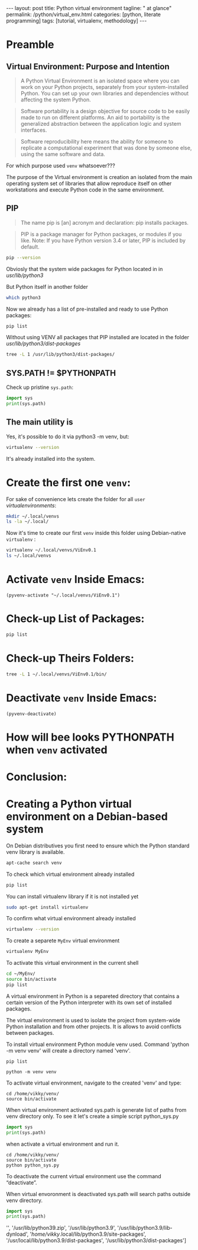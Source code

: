#+BEGIN_HTML
---
layout: post
title: Python virtual environment
tagline: " at glance"
permalink: /python/virtual_env.html
categories: [python, literate programming]
tags: [tutorial, virtualenv, methodology]
---
#+END_HTML

#+STARTUP: showall indent
#+OPTIONS: tags:nil num:nil \n:nil @:t ::t |:t ^:{} _:{} *:t eval:no-export
#+TOC: headlines 2

* Preamble

** Virtual Environment: Purpose and Intention

#+begin_quote
A Python Virtual Environment is an isolated space where you can work
on your Python projects, separately from your system-installed
Python. You can set up your own libraries and dependencies without
affecting the system Python.
#+end_quote

#+begin_quote
Software portability is a design objective for source code to be
easily made to run on different platforms. An aid to portability is
the generalized abstraction between the application logic and system
interfaces.
#+end_quote

#+begin_quote
Software reproducibility here means the ability for someone to
replicate a computational experiment that was done by someone else,
using the same software and data.
#+end_quote

For which purpose used =venv= whatsoever???

The purpose of the Virtual environment is creation an isolated from
the main operating system set of libraries that allow reproduce itself
on other workstations and execute Python code in the same environment.

** PIP

#+begin_quote
The name pip is [an] acronym and declaration: pip installs packages.
#+end_quote

#+begin_quote
PIP is a package manager for Python packages, or modules if you
like. Note: If you have Python version 3.4 or later, PIP is included
by default.
#+end_quote

#+begin_src sh :result verbatim
  pip --version
#+end_src

#+RESULTS:
: pip 23.0.1 from /usr/lib/python3/dist-packages/pip (python 3.11)

Obviosly that the system wide packages for Python located in 
in /usr/lib/python3/

But Python itself in another folder

#+begin_src sh :results verbatim
  which python3
#+end_src

#+RESULTS:
: /usr/bin/python3

Now we already has a list of pre-installed and ready to use Python
packages:
#+begin_src sh :results verbatim
  pip list
#+end_src

#+RESULTS:
#+begin_example
Package               Version
--------------------- --------------
appdirs               1.4.4
asttokens             2.2.1
attrs                 22.2.0
backcall              0.2.0
beautifulsoup4        4.11.2
beniget               0.4.1
blinker               1.5
Brlapi                0.8.4
Brotli                1.0.9
certifi               2022.9.24
chardet               5.1.0
charset-normalizer    3.0.1
contourpy             1.0.7
cryptography          38.0.4
cupshelpers           1.0
cycler                0.11.0
dbus-python           1.3.2
decorator             5.1.1
devscripts            2.23.4+deb12u1
distlib               0.3.6
distro                1.8.0
distro-info           1.5+deb12u1
docstring-to-markdown 0.11
executing             1.2.0
filelock              3.9.0
flake8                5.0.4
fonttools             4.38.0
fs                    2.4.16
gast                  0.5.2
gbp                   0.9.30
gpg                   1.18.0
html5lib              1.1
httplib2              0.20.4
idna                  3.3
ipython               8.5.0
jedi                  0.18.2
kiwisolver            0.0.0
lazr.restfulclient    0.14.5
lazr.uri              1.0.6
louis                 3.24.0
lxml                  4.9.2
lz4                   4.0.2+dfsg
Mako                  1.2.4.dev0
Markdown              3.4.1
MarkupSafe            2.1.2
matplotlib            3.6.3
matplotlib-inline     0.1.6
mccabe                0.7.0
mpmath                0.0.0
numpy                 1.24.2
oauthlib              3.2.2
olefile               0.46
packaging             23.0
parso                 0.8.3
pbr                   5.10.0
pexpect               4.8.0
pickleshare           0.7.5
Pillow                9.4.0
pip                   23.0.1
platformdirs          2.6.0
pluggy                1.0.0+repack
ply                   3.11
prompt-toolkit        3.0.36
ptyprocess            0.7.0
pure-eval             0.0.0
pycairo               1.20.1
pycodestyle           2.10.0
pycups                2.0.1
pyflakes              2.5.0
Pygments              2.14.0
PyGObject             3.42.2
PyJWT                 2.6.0
pyparsing             3.0.9
pysmbc                1.0.23
python-apt            2.6.0
python-dateutil       2.8.2
python-debian         0.1.49
python-lsp-jsonrpc    1.0.0
python-lsp-server     1.7.1
python-magic          0.4.26
pythran               0.11.0
pytz                  2022.7.1
pyxdg                 0.28
PyYAML                6.0
requests              2.28.1
scipy                 1.10.1
setuptools            66.1.1
six                   1.16.0
soupsieve             2.3.2
stack-data            0.6.2
stevedore             4.0.2
sympy                 1.11.1
traitlets             5.5.0
ufoLib2               0.14.0
ujson                 5.7.0
unidiff               0.7.3
urllib3               1.26.12
virtualenv            20.17.1+ds
virtualenv-clone      0.3.0
virtualenvwrapper     4.8.4
wadllib               1.3.6
wcwidth               0.2.5
webencodings          0.5.1
wheel                 0.38.4
xdg                   5
#+end_example

Without using VENV all packages that PIP installed are located in the
folder /usr/lib/python3/dist-packages/

#+begin_src sh :results verbatim
tree -L 1 /usr/lib/python3/dist-packages/
#+end_src

#+RESULTS:
#+begin_example
/usr/lib/python3/dist-packages/
├── appdirs-1.4.4.egg-info
├── appdirs.py
├── apt
├── apt_inst.cpython-311-x86_64-linux-gnu.so
├── apt_inst-stubs
├── apt_pkg.cpython-311-x86_64-linux-gnu.so
├── apt_pkg-stubs
├── aptsources
├── asttokens
├── asttokens-2.2.1.egg-info
├── attr
├── attrs
├── attrs-22.2.0.dist-info
├── backcall
├── backcall-0.2.0.dist-info
├── beautifulsoup4-4.11.2.egg-info
├── beniget
├── beniget-0.4.1.egg-info
├── blinker
├── blinker-1.5.dist-info
├── Brlapi-0.8.4.egg-info
├── brlapi.cpython-311-x86_64-linux-gnu.so
├── Brotli-1.0.9.egg-info
├── _brotli.cpython-311-x86_64-linux-gnu.so
├── brotli.py
├── bs4
├── cairo
├── certifi
├── certifi-2022.9.24.egg-info
├── _cffi_backend.cpython-311-x86_64-linux-gnu.so
├── chardet
├── chardet-5.1.0.dist-info
├── charset_normalizer
├── charset_normalizer-3.0.1.dist-info
├── clonevirtualenv.py
├── contourpy
├── contourpy-1.0.7.dist-info
├── cryptography
├── cryptography-38.0.4.dist-info
├── cryptography.egg-info
├── cups.cpython-311-x86_64-linux-gnu.so
├── cupshelpers
├── cupshelpers-1.0-py3.10.egg-info
├── cycler-0.11.0.egg-info
├── cycler.py
├── dateutil
├── dbus
├── _dbus_bindings.cpython-311-x86_64-linux-gnu.so
├── _dbus_glib_bindings.cpython-311-x86_64-linux-gnu.so
├── dbus_python-1.3.2.egg-info
├── deb822.py
├── debian
├── debian_bundle
├── decorator-5.1.1.egg-info
├── decorator.py
├── devscripts
├── devscripts-2.23.4+deb12u1.egg-info
├── distlib
├── distlib-0.3.6.egg-info
├── distro
├── distro-1.8.0.dist-info
├── distro_info-1.5+deb12u1.egg-info
├── distro_info.py
├── _distutils_hack
├── distutils-precedence.pth
├── docstring_to_markdown
├── docstring_to_markdown-0.11.egg-info
├── executing
├── executing-1.2.0.dist-info
├── filelock
├── filelock-3.9.0.dist-info
├── flake8
├── flake8-5.0.4.egg-info
├── fontTools
├── fonttools-4.38.0.egg-info
├── fs
├── fs-2.4.16.egg-info
├── gast
├── gast-0.5.2.egg-info
├── gbp
├── gbp-0.9.30.egg-info
├── gi
├── gnome_browser_connector
├── gnomemusic
├── gpg
├── gpg-1.18.0-py3.11.egg-info
├── gtweak
├── html5lib
├── html5lib-1.1.egg-info
├── httplib2
├── httplib2-0.20.4.dist-info
├── idna
├── idna-3.3.egg-info
├── IPython
├── ipython-8.5.0.dist-info
├── isympy.py
├── jedi
├── jedi-0.18.2.egg-info
├── jwt
├── kiwisolver
├── kiwisolver-0.0.0.dist-info
├── lazr
├── lazr.restfulclient-0.14.5.egg-info
├── lazr.uri-1.0.6.egg-info
├── libvoikko.py
├── louis
├── louis-3.24.0.egg-info
├── lxml
├── lxml-4.9.2.egg-info
├── lz4
├── lz4-4.0.2+dfsg.egg-info
├── magic
├── mako
├── Mako-1.2.4.dev0.egg-info
├── markdown
├── Markdown-3.4.1.egg-info
├── markupsafe
├── MarkupSafe-2.1.2.egg-info
├── matplotlib
├── matplotlib-3.6.3.egg-info
├── matplotlib-3.6.3-nspkg.pth
├── matplotlib_inline
├── matplotlib_inline-0.1.6.egg-info
├── mccabe-0.7.0.egg-info
├── mccabe.py
├── mpl_toolkits
├── mpmath
├── mpmath-0.0.0.egg-info
├── numpy
├── numpy-1.24.2.egg-info
├── oauthlib
├── oauthlib-3.2.2.egg-info
├── olefile
├── olefile-0.46.egg-info
├── omp
├── orca
├── packaging
├── packaging-23.0.dist-info
├── parso
├── parso-0.8.3.egg-info
├── pbr
├── pbr-5.10.0.egg-info
├── pexpect
├── pexpect-4.8.0.egg-info
├── pickleshare-0.7.5.egg-info
├── pickleshare.py
├── PIL
├── Pillow-9.4.0.egg-info
├── pip
├── pip-23.0.1.dist-info
├── pkg_resources
├── platformdirs
├── platformdirs-2.6.0.dist-info
├── pluggy
├── pluggy-1.0.0+repack.egg-info
├── ply
├── ply-3.11.egg-info
├── prompt_toolkit
├── prompt_toolkit-3.0.36.egg-info
├── ptyprocess
├── ptyprocess-0.7.0.dist-info
├── pure_eval
├── pure_eval-0.0.0.dist-info
├── pyatspi
├── __pycache__
├── pycairo-1.20.1.egg-info
├── pycodestyle-2.10.0.egg-info
├── pycodestyle.py
├── pycups-2.0.1.egg-info
├── pyflakes
├── pyflakes-2.5.0.egg-info
├── pygments
├── Pygments-2.14.0.egg-info
├── PyGObject-3.42.2.egg-info
├── pygtkcompat
├── PyJWT-2.6.0.egg-info
├── pylab.py
├── pylsp
├── pylsp_jsonrpc
├── pyparsing
├── pyparsing-3.0.9.dist-info
├── pysmbc-1.0.23.egg-info
├── python_apt-2.6.0.egg-info
├── python_dateutil-2.8.2.egg-info
├── python_debian-0.1.49.egg-info
├── python_lsp_jsonrpc-1.0.0.egg-info
├── python_lsp_server-1.7.1.dist-info
├── python_magic-0.4.26.egg-info
├── pythran
├── pythran-0.11.0.egg-info
├── pytz
├── pytz-2022.7.1.egg-info
├── pyxdg-0.28.dist-info
├── PyYAML-6.0.dist-info
├── requests
├── requests-2.28.1.egg-info
├── scipy
├── scipy-1.10.1.dist-info
├── setuptools
├── setuptools-66.1.1.egg-info
├── six-1.16.0.egg-info
├── six.py
├── smbc
├── _smbc.cpython-311-x86_64-linux-gnu.so
├── softwareproperties
├── soupsieve
├── soupsieve-2.3.2.dist-info
├── speechd
├── speechd_config
├── stack_data
├── stack_data-0.6.2.dist-info
├── stevedore
├── stevedore-4.0.2.egg-info
├── sympy
├── sympy-1.11.1.egg-info
├── traitlets
├── traitlets-5.5.0.dist-info
├── ufoLib2
├── ufoLib2-0.14.0.dist-info
├── ujson-5.7.0.egg-info
├── ujson.cpython-311-x86_64-linux-gnu.so
├── unidiff
├── unidiff-0.7.3.egg-info
├── unohelper.py
├── uno.py
├── urllib3
├── urllib3-1.26.12.egg-info
├── virtualenv
├── virtualenv-20.17.1+ds.dist-info
├── virtualenv_clone-0.3.0.egg-info
├── virtualenvwrapper
├── virtualenvwrapper-4.8.4.egg-info
├── virtualenvwrapper-4.8.4-nspkg.pth
├── wadllib
├── wadllib-1.3.6.egg-info
├── wcwidth
├── wcwidth-0.2.5.egg-info
├── webencodings
├── webencodings-0.5.1.egg-info
├── wheel
├── wheel-0.38.4.egg-info
├── xdg
├── xdg-5.egg-info
├── _yaml
└── yaml

209 directories, 37 files
#+end_example

** SYS.PATH != $PYTHONPATH

Check up pristine =sys.path=:

#+begin_src python :results output
  import sys
  print(sys.path)
#+end_src

#+RESULTS:
: ['', '/usr/lib/python311.zip', '/usr/lib/python3.11', '/usr/lib/python3.11/lib-dynload', '/usr/local/lib/python3.11/dist-packages', '/usr/lib/python3/dist-packages', '/usr/lib/python3.11/dist-packages']

** The main utility is

Yes, it's possible to do it via python3 -m venv, but:
#+begin_src sh
virtualenv --version
#+end_src

#+RESULTS:
: virtualenv 20.17.1+ds from /usr/lib/python3/dist-packages/virtualenv/__init__.py

It's already installed into the system.

* Create the first one =venv=:

For sake of convenience lets create the folder for all =user=
/virtualenvironments/:


#+begin_src sh :results verbatim
  mkdir ~/.local/venvs
  ls -la ~/.local/
#+end_src

#+RESULTS:
: total 20
: drwx------  5 vikky vikky 4096 Apr 19 13:20 .
: drwx------ 18 vikky vikky 4096 Apr 19 07:57 ..
: drwx------ 18 vikky vikky 4096 Apr 15 19:12 share
: drwx------  3 vikky vikky 4096 Dec  8 13:38 state
: drwxr-xr-x  2 vikky vikky 4096 Apr 19 13:20 venvs

Now it's time to create our first =venv= inside this folder using
Debian-native =virtualenv= :

#+begin_src sh :results verbatim
    virtualenv ~/.local/venvs/ViEnv0.1
    ls ~/.local/venvs
#+end_src

#+RESULTS:
: created virtual environment CPython3.11.2.final.0-64 in 205ms
:   creator CPython3Posix(dest=/home/vikky/.local/venvs/ViEnv0.1, clear=False, no_vcs_ignore=False, global=False)
:   seeder FromAppData(download=False, pip=bundle, setuptools=bundle, wheel=bundle, via=copy, app_data_dir=/home/vikky/.local/share/virtualenv)
:     added seed packages: pip==23.0.1, setuptools==66.1.1, wheel==0.38.4
:   activators BashActivator,CShellActivator,FishActivator,NushellActivator,PowerShellActivator,PythonActivator
: ViEnv0.1

* Activate =venv= Inside Emacs:

#+begin_src elisp
 (pyvenv-activate "~/.local/venvs/ViEnv0.1")
#+end_src

#+RESULTS:

* Check-up List of Packages:
#+begin_src sh :results verbatim
pip list
#+end_src

#+RESULTS:
: Package    Version
: ---------- -------
: pip        23.0.1
: setuptools 66.1.1
: wheel      0.38.4

* Check-up Theirs Folders:

#+begin_src sh :results verbatim
tree -L 1 ~/.local/venvs/ViEnv0.1/bin/
#+end_src

#+RESULTS:
#+begin_example
/home/vikky/.local/venvs/ViEnv0.1/bin/
├── activate
├── activate.csh
├── activate.fish
├── activate.nu
├── activate.ps1
├── activate_this.py
├── pip
├── pip3
├── pip-3.11
├── pip3.11
├── python -> /usr/bin/python3
├── python3 -> python
├── python3.11 -> python
├── wheel
├── wheel3
├── wheel-3.11
└── wheel3.11

1 directory, 17 files
#+end_example

* Deactivate =venv= Inside Emacs:

#+begin_src elisp
  (pyvenv-deactivate)
#+end_src

#+RESULTS:


* How will bee looks PYTHONPATH when =venv= activated



* Conclusion:


* Creating a Python virtual environment on a Debian-based system

On Debian distributives you first need to ensure which the
Python standard venv library is available.

#+begin_src sh
  apt-cache search venv
#+end_src

To check which virtual environment already installed

#+begin_src sh
  pip list
#+end_src



You can install virtualenv library if it is not installed yet

#+begin_src sh
  sudo apt-get install virtualenv
#+end_src

To confirm what virtual environment already installed

#+begin_src sh
  virtualenv --version
#+end_src

To create a separete =MyEnv= virtual environment

#+begin_src sh
  virtualenv MyEnv
#+end_src


To activate this virtual environment in the current shell

#+begin_src sh
  cd ~/MyEnv/
  source bin/activate
  pip list
#+end_src

A virtual environment in Python is a separeted directory that contains
a certain version of the Python interpreter with its own set of
installed packages.

The virtual environment is used to isolate the project
from system-wide Python installation and from other projects.
It is allows to avoid conflicts between packages.

To install virtual environment Python module venv used.
Command 'python -m venv venv' will create a directory named 'venv'.

#+begin_src shell :results output
  pip list
#+end_src

#+RESULTS:
#+begin_example
Package           Version
----------------- --------
asttokens         2.4.0
async-generator   1.10
attrs             23.1.0
backcall          0.2.0
certifi           2023.5.7
decorator         5.1.1
exceptiongroup    1.1.1
executing         2.0.0
h11               0.14.0
idna              3.4
ipython           8.17.2
jedi              0.19.1
markdown-it-py    3.0.0
matplotlib-inline 0.1.6
mdurl             0.1.2
outcome           1.2.0
parso             0.8.3
pexpect           4.8.0
pickleshare       0.7.5
pip               23.3.1
prompt-toolkit    3.0.39
ptyprocess        0.7.0
pure-eval         0.2.2
Pygments          2.16.1
PySocks           1.7.1
rich              13.6.0
selenium          4.10.0
setuptools        52.0.0
six               1.16.0
sniffio           1.3.0
sortedcontainers  2.4.0
stack-data        0.6.3
traitlets         5.11.2
trio              0.22.0
trio-websocket    0.10.3
typing_extensions 4.8.0
urllib3           2.0.3
wcwidth           0.2.8
wheel             0.34.2
wsproto           1.2.0
#+end_example

  #+begin_src shell :results output
  python -m venv venv
#+end_src

To activate virtual environment, navigate to the created 
'venv' and type: 

#+begin_src shell :results output
  cd /home/vikky/venv/
  source bin/activate
#+end_src

When virtual environment activated sys.path is generate list of paths from venv directory only. 
To see it let's create a simple script python_sys.py

#+begin_src python :results output
    import sys
    print(sys.path)
#+end_src

#+RESULTS:
: ['', '/usr/lib/python39.zip', '/usr/lib/python3.9', '/usr/lib/python3.9/lib-dynload', '/home/vikky/.local/lib/python3.9/site-packages', '/usr/local/lib/python3.9/dist-packages', '/usr/lib/python3/dist-packages']

when activate a virtual environment and run it.

#+begin_src shell :results output
  cd /home/vikky/venv/
  source bin/activate
  python python_sys.py 
#+end_src

#+RESULTS:
  ['/home/vikky/venv', '/usr/lib/python39.zip', '/usr/lib/python3.9',
  '/usr/lib/python3.9/lib-dynload', '/home/vikky/venv/lib/python3.9/site-packages']

To deactivate the current virtual environment use the command “deactivate”.

When virtual envoronment is deactivated sys.path will search paths outside venv directory. 
  
#+begin_src python :results output
    import sys
    print(sys.path)
#+end_src

#+RESULTS:
: ['', '/usr/lib/python39.zip', '/usr/lib/python3.9', '/usr/lib/python3.9/lib-dynload', '/home/vikky/.local/lib/python3.9/site-packages', '/usr/local/lib/python3.9/dist-packages', '/usr/lib/python3/dist-packages']
 '', '/usr/lib/python39.zip', '/usr/lib/python3.9', '/usr/lib/python3.9/lib-dynload', '/home/vikky/.local/lib/python3.9/site-packages',
 '/usr/local/lib/python3.9/dist-packages', '/usr/lib/python3/dist-packages']


